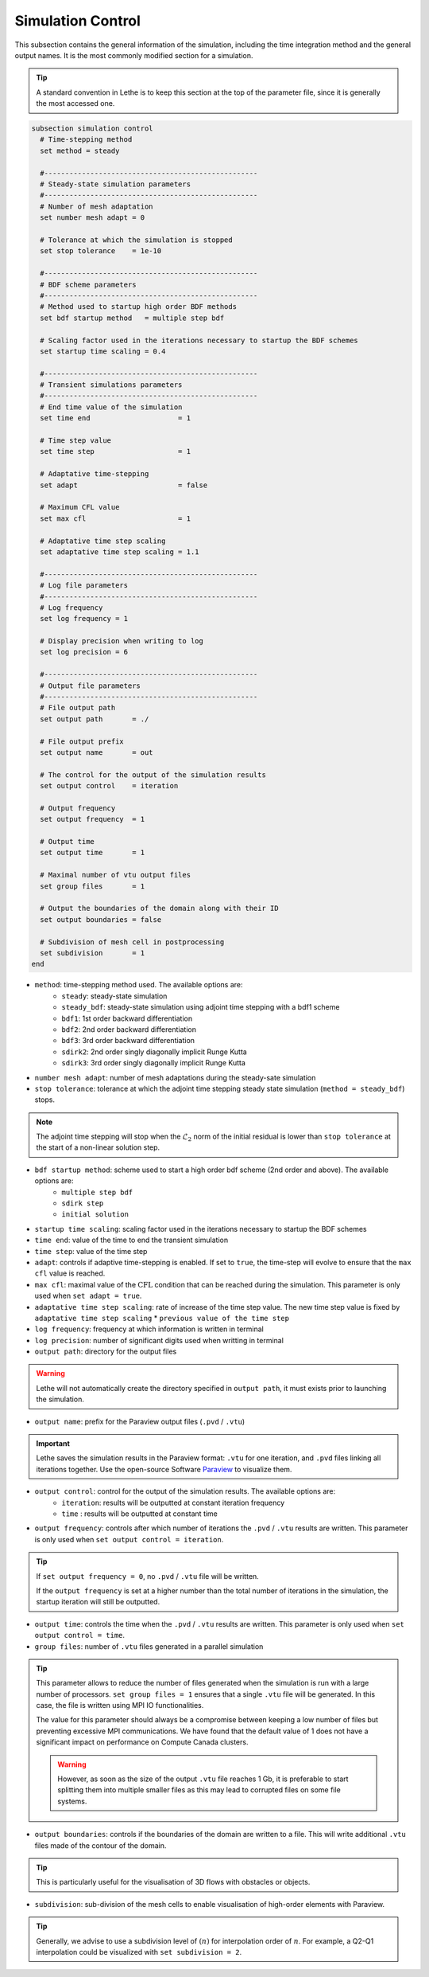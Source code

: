 ==================
Simulation Control
==================

This subsection contains the general information of the simulation, including the time integration method and the general output names. It is the most commonly modified section for a simulation. 

.. tip::
	A standard convention in Lethe is to keep this section at the top of the parameter file, since it is generally the most accessed one.

.. seealso::
	For further understanding about the numerical method used and advanced parameters, the interested reader is referred to the Theory Documentation.

.. code-block:: text

  subsection simulation control
    # Time-stepping method
    set method = steady

    #---------------------------------------------------
    # Steady-state simulation parameters
    #---------------------------------------------------
    # Number of mesh adaptation
    set number mesh adapt = 0

    # Tolerance at which the simulation is stopped
    set stop tolerance    = 1e-10

    #---------------------------------------------------
    # BDF scheme parameters
    #---------------------------------------------------
    # Method used to startup high order BDF methods
    set bdf startup method   = multiple step bdf

    # Scaling factor used in the iterations necessary to startup the BDF schemes
    set startup time scaling = 0.4

    #---------------------------------------------------
    # Transient simulations parameters
    #---------------------------------------------------
    # End time value of the simulation
    set time end                     = 1

    # Time step value
    set time step                    = 1

    # Adaptative time-stepping
    set adapt                        = false

    # Maximum CFL value
    set max cfl                      = 1

    # Adaptative time step scaling
    set adaptative time step scaling = 1.1

    #---------------------------------------------------
    # Log file parameters
    #---------------------------------------------------
    # Log frequency
    set log frequency = 1

    # Display precision when writing to log
    set log precision = 6

    #---------------------------------------------------
    # Output file parameters
    #---------------------------------------------------
    # File output path
    set output path       = ./

    # File output prefix
    set output name       = out

    # The control for the output of the simulation results
    set output control    = iteration

    # Output frequency
    set output frequency  = 1

    # Output time
    set output time       = 1

    # Maximal number of vtu output files
    set group files       = 1

    # Output the boundaries of the domain along with their ID
    set output boundaries = false

    # Subdivision of mesh cell in postprocessing
    set subdivision       = 1
  end

* ``method``: time-stepping method used. The available options are: 
	* ``steady``: steady-state simulation
	* ``steady_bdf``: steady-state simulation using adjoint time stepping with a bdf1 scheme
	* ``bdf1``: 1st order backward differentiation
	* ``bdf2``: 2nd order backward differentiation
	* ``bdf3``: 3rd order backward differentiation
	* ``sdirk2``: 2nd order singly diagonally implicit Runge Kutta
	* ``sdirk3``: 3rd order singly diagonally implicit Runge Kutta

* ``number mesh adapt``: number of mesh adaptations during the steady-sate simulation

* ``stop tolerance``: tolerance at which the adjoint time stepping steady state simulation (``method = steady_bdf``) stops. 

.. note::
	The adjoint time stepping will stop when the :math:`\mathcal{L}_2` norm of the initial residual is lower than ``stop tolerance`` at the start of a non-linear solution step.

* ``bdf startup method``: scheme used to start a high order bdf scheme (2nd order and above). The available options are: 
	* ``multiple step bdf``
	* ``sdirk step``
	* ``initial solution``

* ``startup time scaling``: scaling factor used in the iterations necessary to startup the BDF schemes

* ``time end``: value of the time to end the transient simulation

* ``time step``: value of the time step

* ``adapt``: controls if adaptive time-stepping is enabled. If set to ``true``, the time-step will evolve to ensure that the ``max cfl`` value is reached.

* ``max cfl``: maximal value of the :math:`\text{CFL}` condition that can be reached during the simulation. This parameter is only used when ``set adapt = true``.

* ``adaptative time step scaling``: rate of increase of the time step value. The new time step value is fixed by ``adaptative time step scaling`` * ``previous value of the time step``

* ``log frequency``: frequency at which information is written in terminal

* ``log precision``: number of significant digits used when writting in terminal

* ``output path``: directory for the output files

.. warning::
	Lethe will not automatically create the directory specified in ``output path``, it must exists prior to launching the simulation.

* ``output name``: prefix for the Paraview output files (``.pvd`` / ``.vtu``)

.. important::
	Lethe saves the simulation results in the Paraview format: ``.vtu`` for one iteration, and ``.pvd`` files linking all iterations together. Use the open-source Software `Paraview <https://www.paraview.org/>`_ to visualize them.

* ``output control``: control for the output of the simulation results. The available options are: 
	* ``iteration``: results will be outputted at constant iteration frequency
	* ``time`` : results will be outputted at constant time

* ``output frequency``: controls after which number of iterations the ``.pvd`` / ``.vtu`` results are written. This parameter is only used when ``set output control = iteration``.

.. tip::
	If ``set output frequency = 0``, no ``.pvd`` / ``.vtu`` file will be written.

	If the ``output frequency`` is set at a higher number than the total number of iterations in the simulation, the startup iteration will still be outputted.


* ``output time``: controls the time when the ``.pvd`` / ``.vtu`` results are written. This parameter is only used when ``set output control = time``.

* ``group files``: number of ``.vtu`` files generated in a parallel simulation

.. tip::
	This parameter allows to reduce the number of files generated when the simulation is run with a large number of processors. ``set group files = 1`` ensures that a single ``.vtu`` file will be generated. In this case, the file is written using MPI IO functionalities.

	The value for this parameter should always be a compromise between keeping a low number of files but preventing excessive MPI communications. We have found that the default value of 1 does not have a significant impact on performance on Compute Canada clusters.

	.. warning::
		However, as soon as the size of the output ``.vtu`` file reaches 1 Gb, it is preferable to start splitting them into multiple smaller files as this may lead to corrupted files on some file systems.

* ``output boundaries``: controls if the boundaries of the domain are written to a file. This will write additional ``.vtu`` files made of the contour of the domain. 

.. tip::
	This is particularly useful for the visualisation of 3D flows with obstacles or objects.

* ``subdivision``: sub-division of the mesh cells to enable visualisation of high-order elements with Paraview. 

.. tip::
	Generally, we advise to use a subdivision level of :math:`(n)` for interpolation order of :math:`n`. For example, a Q2-Q1 interpolation could be visualized with ``set subdivision = 2``.

